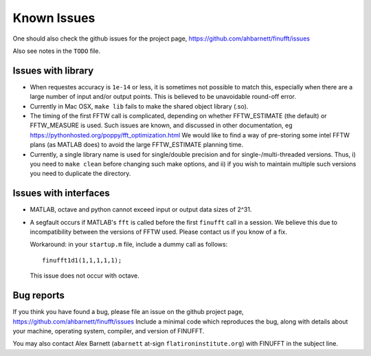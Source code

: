 Known Issues
============

One should also check the github issues for the project page,
https://github.com/ahbarnett/finufft/issues

Also see notes in the ``TODO`` file.

Issues with library
*******************

- When requestes accuracy is ``1e-14`` or less, it is sometimes not possible to match this, especially when there are a large number of input and/or output points. This is believed to be unavoidable round-off error.

- Currently in Mac OSX, ``make lib`` fails to make the shared object library (.so).

- The timing of the first FFTW call is complicated, depending on whether FFTW_ESTIMATE (the default) or FFTW_MEASURE is used. Such issues are known, and discussed in other documentation, eg https://pythonhosted.org/poppy/fft_optimization.html
  We would like to find a way of pre-storing some intel FFTW plans (as MATLAB does) to avoid the large FFTW_ESTIMATE planning time.
  
- Currently, a single library name is used for single/double precision and for single-/multi-threaded versions. Thus, i) you need to ``make clean`` before changing such make options, and ii) if you wish to maintain multiple such versions you need to duplicate the directory.

  
Issues with interfaces
**********************

- MATLAB, octave and python cannot exceed input or output data sizes of 2^31.

- A segfault occurs if MATLAB's ``fft`` is called before the first ``finufft``
  call in a session.
  We believe this due to incompatibility between the versions of
  FFTW used. Please contact us if you know of a fix.

  Workaround: in your ``startup.m`` file, include a dummy call as follows::

    finufft1d1(1,1,1,1,1);

  This issue does not occur with octave.

 

Bug reports
***********
  
If you think you have found a bug, please
file an issue on the github project page,
https://github.com/ahbarnett/finufft/issues
Include a minimal code which reproduces the bug, along with
details about your machine, operating system, compiler, and version of FINUFFT.

You may also contact Alex Barnett (``abarnett``
at-sign ``flatironinstitute.org``) with FINUFFT in the subject line.

